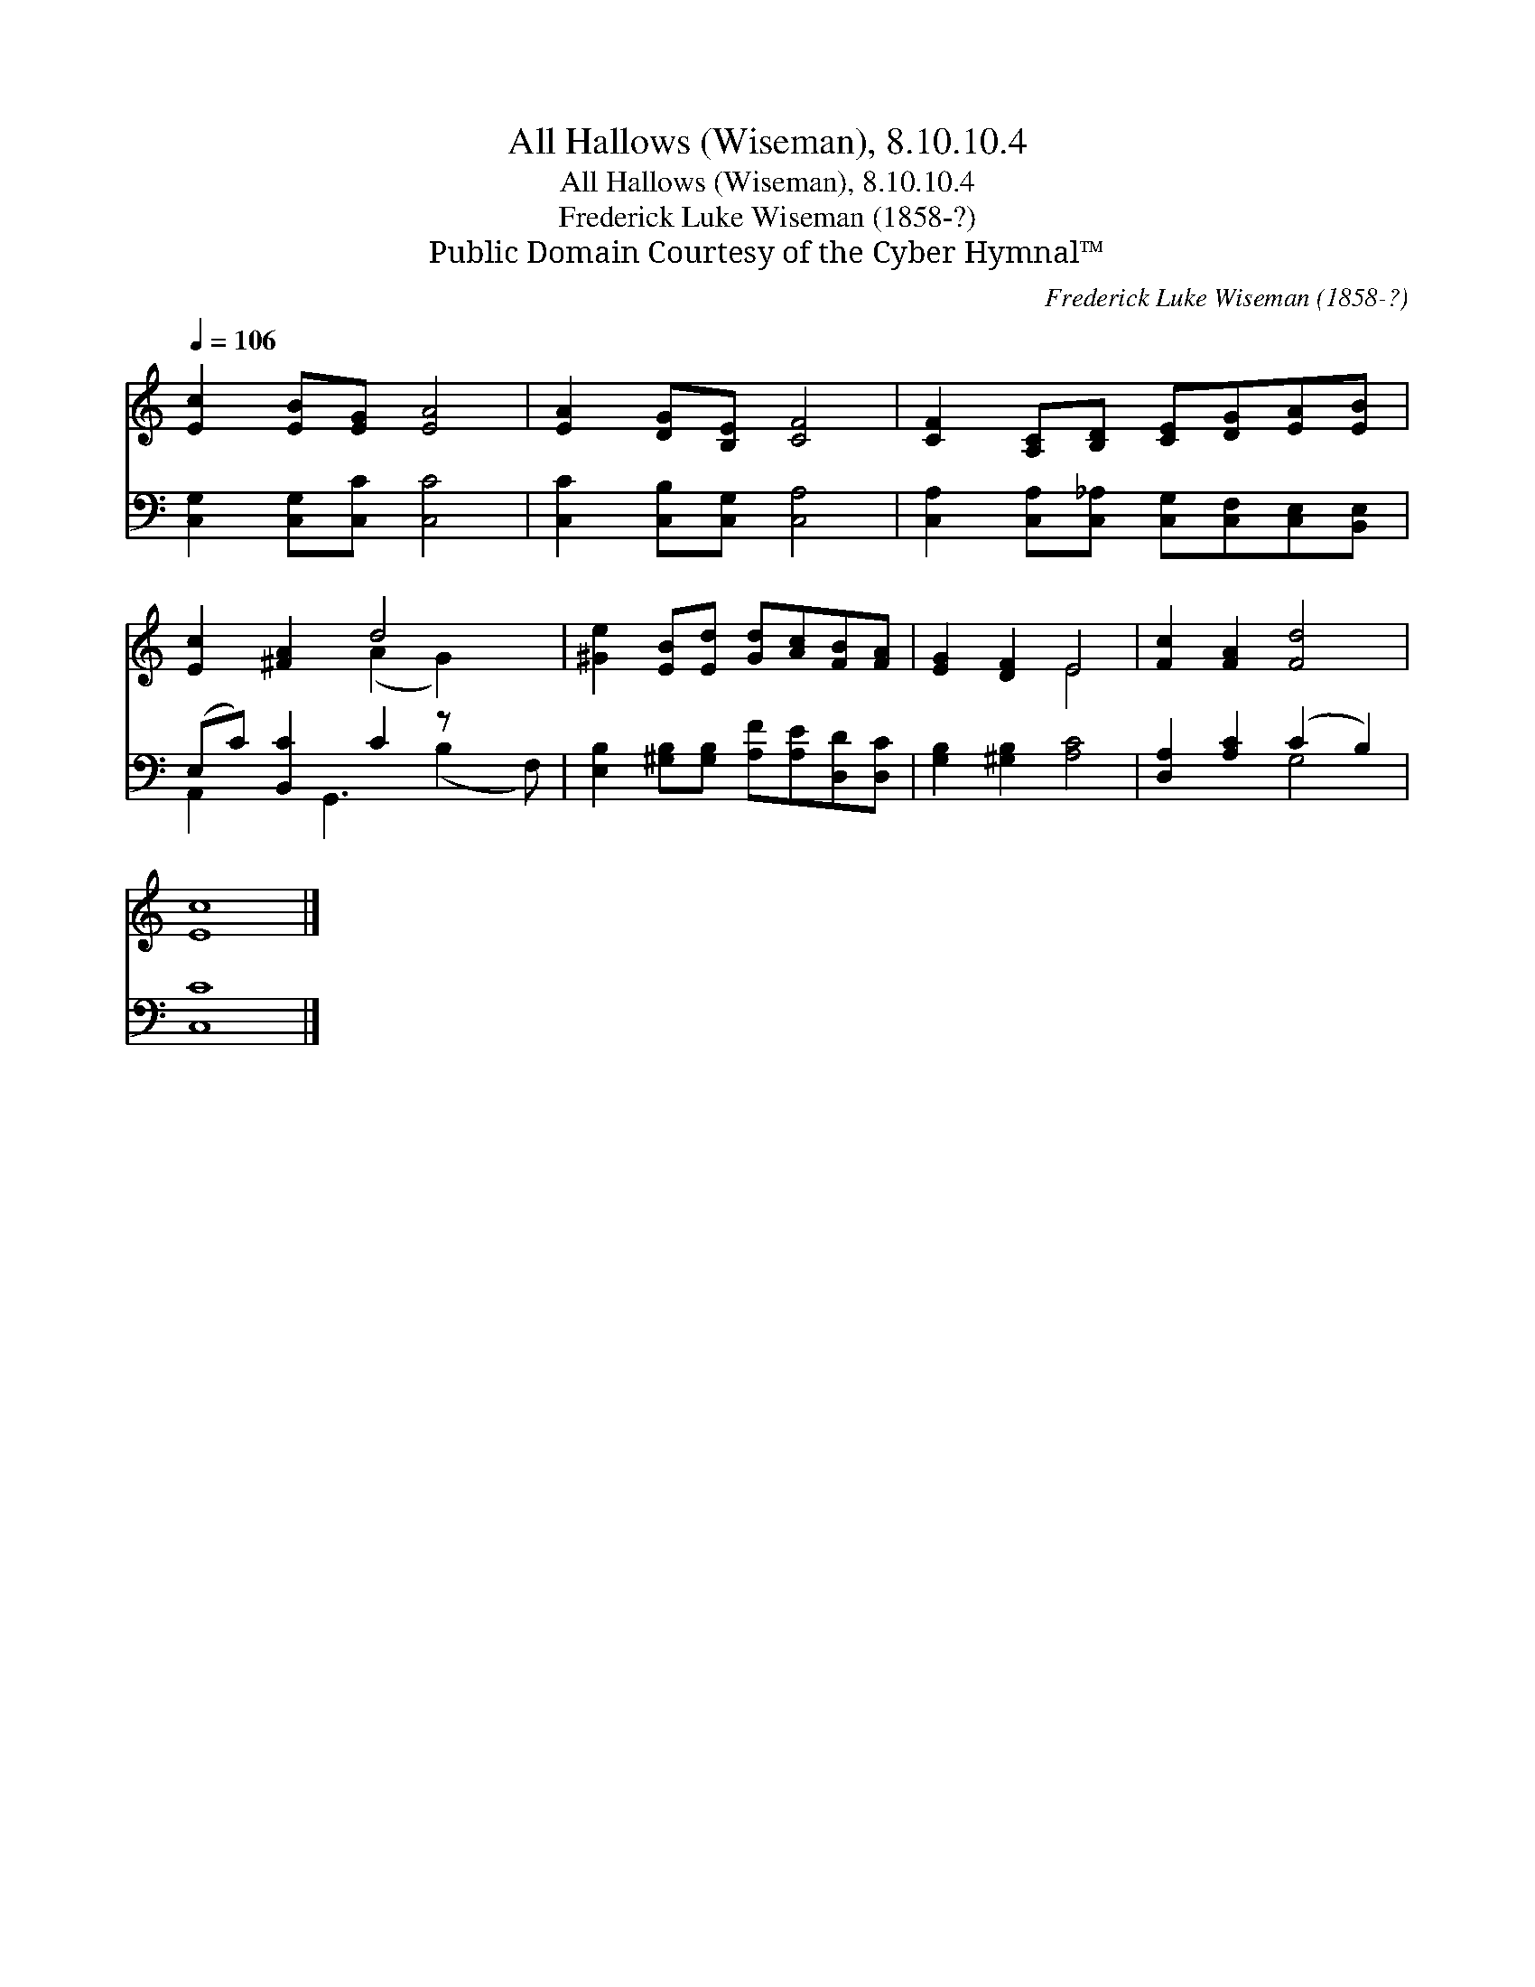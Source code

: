 X:1
T:All Hallows (Wiseman), 8.10.10.4
T:All Hallows (Wiseman), 8.10.10.4
T:Frederick Luke Wiseman (1858-?)
T:Public Domain Courtesy of the Cyber Hymnal™
C:Frederick Luke Wiseman (1858-?)
Z:Public Domain
Z:Courtesy of the Cyber Hymnal™
%%score ( 1 2 ) ( 3 4 )
L:1/8
Q:1/4=106
M:none
K:C
V:1 treble 
V:2 treble 
V:3 bass 
V:4 bass 
V:1
 [Ec]2 [EB][EG] [EA]4 | [EA]2 [DG][B,E] [CF]4 | [CF]2 [A,C][B,D] [CE][DG][EA][EB] | %3
 [Ec]2 [^FA]2 d4 x | [^Ge]2 [EB][Ed] [Gd][Ac][FB][FA] | [EG]2 [DF]2 E4 | [Fc]2 [FA]2 [Fd]4 | %7
 [Ec]8 |] %8
V:2
 x8 | x8 | x8 | x4 (A2 G2) x | x8 | x4 E4 | x8 | x8 |] %8
V:3
 [C,G,]2 [C,G,][C,C] [C,C]4 | [C,C]2 [C,B,][C,G,] [C,A,]4 | %2
 [C,A,]2 [C,A,][C,_A,] [C,G,][C,F,][C,E,][B,,E,] | (E,C) [B,,C]2 C2 z x2 | %4
 [E,B,]2 [^G,B,][G,B,] [A,F][A,E][D,D][D,C] | [G,B,]2 [^G,B,]2 [A,C]4 | [D,A,]2 [A,C]2 (C2 B,2) | %7
 [C,C]8 |] %8
V:4
 x8 | x8 | x8 | A,,2 x G,,3 (B,2 F,) | x8 | x8 | x4 G,4 | x8 |] %8

